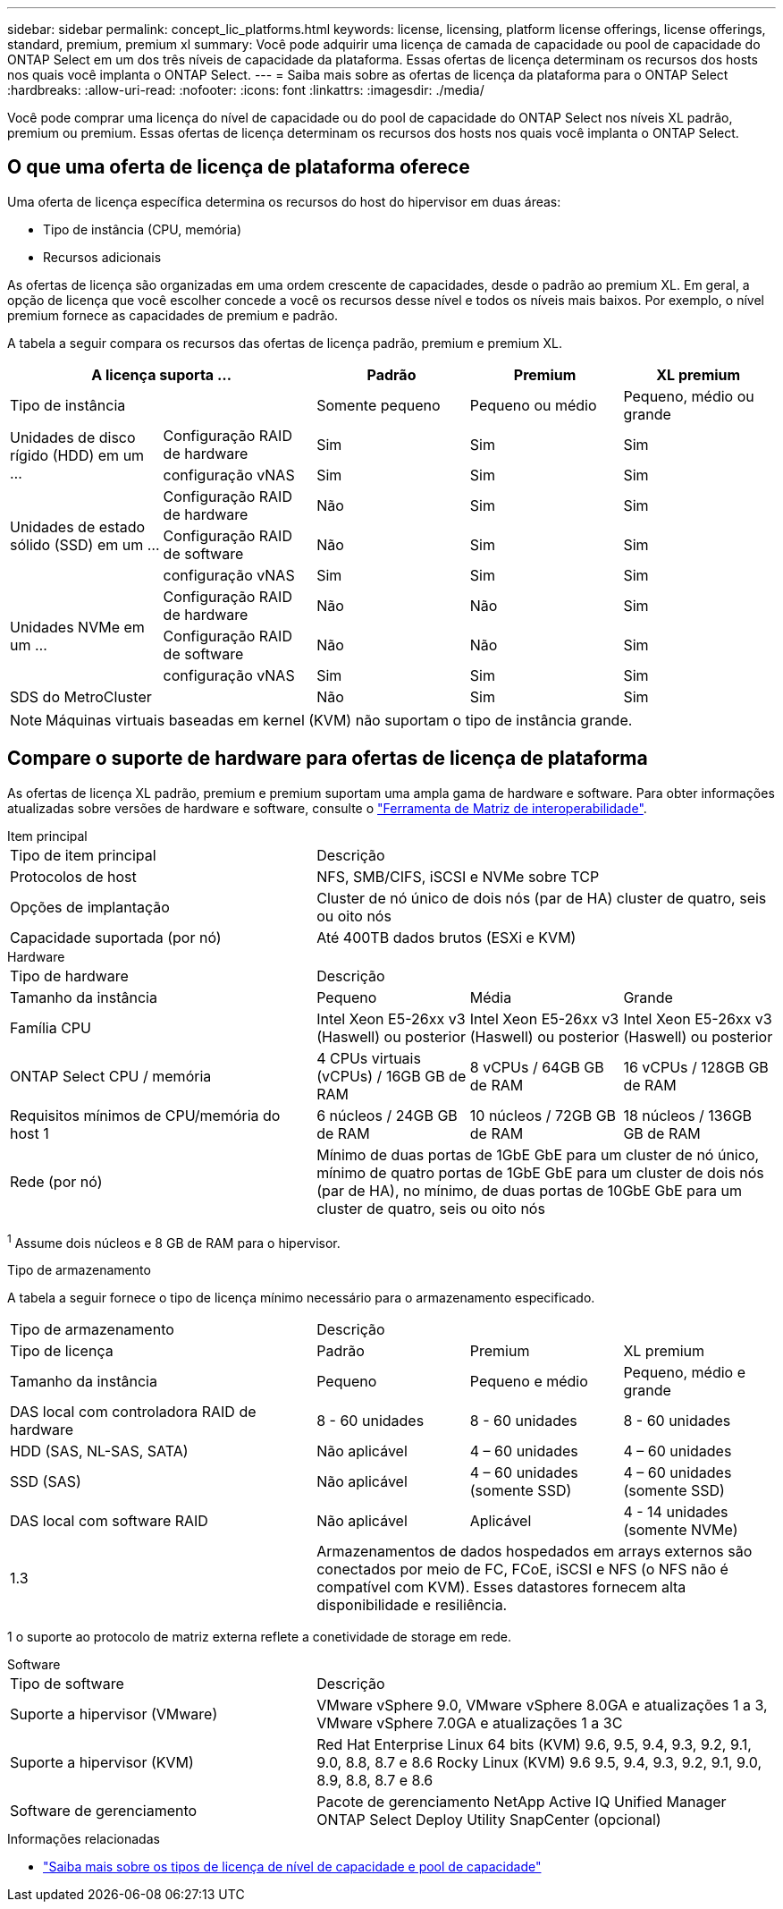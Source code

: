 ---
sidebar: sidebar 
permalink: concept_lic_platforms.html 
keywords: license, licensing, platform license offerings, license offerings, standard, premium, premium xl 
summary: Você pode adquirir uma licença de camada de capacidade ou pool de capacidade do ONTAP Select em um dos três níveis de capacidade da plataforma. Essas ofertas de licença determinam os recursos dos hosts nos quais você implanta o ONTAP Select. 
---
= Saiba mais sobre as ofertas de licença da plataforma para o ONTAP Select
:hardbreaks:
:allow-uri-read: 
:nofooter: 
:icons: font
:linkattrs: 
:imagesdir: ./media/


[role="lead"]
Você pode comprar uma licença do nível de capacidade ou do pool de capacidade do ONTAP Select nos níveis XL padrão, premium ou premium. Essas ofertas de licença determinam os recursos dos hosts nos quais você implanta o ONTAP Select.



== O que uma oferta de licença de plataforma oferece

Uma oferta de licença específica determina os recursos do host do hipervisor em duas áreas:

* Tipo de instância (CPU, memória)
* Recursos adicionais


As ofertas de licença são organizadas em uma ordem crescente de capacidades, desde o padrão ao premium XL. Em geral, a opção de licença que você escolher concede a você os recursos desse nível e todos os níveis mais baixos. Por exemplo, o nível premium fornece as capacidades de premium e padrão.

A tabela a seguir compara os recursos das ofertas de licença padrão, premium e premium XL.

[cols="25,25,25,25,25"]
|===
2+| A licença suporta ... | Padrão | Premium | XL premium 


2+| Tipo de instância | Somente pequeno | Pequeno ou médio | Pequeno, médio ou grande 


.2+| Unidades de disco rígido (HDD) em um ... | Configuração RAID de hardware | Sim | Sim | Sim 


| configuração vNAS | Sim | Sim | Sim 


.3+| Unidades de estado sólido (SSD) em um ... | Configuração RAID de hardware | Não | Sim | Sim 


| Configuração RAID de software | Não | Sim | Sim 


| configuração vNAS | Sim | Sim | Sim 


.3+| Unidades NVMe em um ... | Configuração RAID de hardware | Não | Não | Sim 


| Configuração RAID de software | Não | Não | Sim 


| configuração vNAS | Sim | Sim | Sim 


2+| SDS do MetroCluster | Não | Sim | Sim 
|===

NOTE: Máquinas virtuais baseadas em kernel (KVM) não suportam o tipo de instância grande.



== Compare o suporte de hardware para ofertas de licença de plataforma

As ofertas de licença XL padrão, premium e premium suportam uma ampla gama de hardware e software. Para obter informações atualizadas sobre versões de hardware e software, consulte o link:https://mysupport.netapp.com/matrix/["Ferramenta de Matriz de interoperabilidade"^].

[role="tabbed-block"]
====
.Item principal
--
[cols="5"30"]
|===


2+| Tipo de item principal 3+| Descrição 


2+| Protocolos de host 3+| NFS, SMB/CIFS, iSCSI e NVMe sobre TCP 


2+| Opções de implantação 3+| Cluster de nó único de dois nós (par de HA) cluster de quatro, seis ou oito nós 


2+| Capacidade suportada (por nó) 3+| Até 400TB dados brutos (ESXi e KVM) 
|===
--
.Hardware
--
[cols="5"30"]
|===


2+| Tipo de hardware 3+| Descrição 


2+| Tamanho da instância | Pequeno | Média | Grande 


2+| Família CPU | Intel Xeon E5-26xx v3 (Haswell) ou posterior | Intel Xeon E5-26xx v3 (Haswell) ou posterior | Intel Xeon E5-26xx v3 (Haswell) ou posterior 


2+| ONTAP Select CPU / memória | 4 CPUs virtuais (vCPUs) / 16GB GB de RAM | 8 vCPUs / 64GB GB de RAM | 16 vCPUs / 128GB GB de RAM 


2+| Requisitos mínimos de CPU/memória do host 1 | 6 núcleos / 24GB GB de RAM | 10 núcleos / 72GB GB de RAM | 18 núcleos / 136GB GB de RAM 


2+| Rede (por nó) 3+| Mínimo de duas portas de 1GbE GbE para um cluster de nó único, mínimo de quatro portas de 1GbE GbE para um cluster de dois nós (par de HA), no mínimo, de duas portas de 10GbE GbE para um cluster de quatro, seis ou oito nós 
|===
^1^ Assume dois núcleos e 8 GB de RAM para o hipervisor.

--
.Tipo de armazenamento
--
A tabela a seguir fornece o tipo de licença mínimo necessário para o armazenamento especificado. 

[cols="5"30"]
|===


2+| Tipo de armazenamento 3+| Descrição 


2+| Tipo de licença | Padrão | Premium | XL premium 


2+| Tamanho da instância | Pequeno | Pequeno e médio | Pequeno, médio e grande 


2+| DAS local com controladora RAID de hardware | 8 - 60 unidades | 8 - 60 unidades | 8 - 60 unidades 


2+| HDD (SAS, NL-SAS, SATA) | Não aplicável | 4 – 60 unidades | 4 – 60 unidades 


2+| SSD (SAS) | Não aplicável | 4 – 60 unidades (somente SSD) | 4 – 60 unidades (somente SSD) 


2+| DAS local com software RAID | Não aplicável | Aplicável | 4 - 14 unidades (somente NVMe) 


2+| 1.3 3+| Armazenamentos de dados hospedados em arrays externos são conectados por meio de FC, FCoE, iSCSI e NFS (o NFS não é compatível com KVM). Esses datastores fornecem alta disponibilidade e resiliência. 
|===
1 o suporte ao protocolo de matriz externa reflete a conetividade de storage em rede.

--
.Software
--
[cols="5"30"]
|===


2+| Tipo de software 3+| Descrição 


2+| Suporte a hipervisor (VMware) 3+| VMware vSphere 9.0, VMware vSphere 8.0GA e atualizações 1 a 3, VMware vSphere 7.0GA e atualizações 1 a 3C 


2+| Suporte a hipervisor (KVM) 3+| Red Hat Enterprise Linux 64 bits (KVM) 9.6, 9.5, 9.4, 9.3, 9.2, 9.1, 9.0, 8.8, 8.7 e 8.6 Rocky Linux (KVM) 9.6 9.5, 9.4, 9.3, 9.2, 9.1, 9.0, 8.9, 8.8, 8.7 e 8.6 


2+| Software de gerenciamento 3+| Pacote de gerenciamento NetApp Active IQ Unified Manager ONTAP Select Deploy Utility SnapCenter (opcional) 
|===
--
====
.Informações relacionadas
* link:concept_lic_production.html["Saiba mais sobre os tipos de licença de nível de capacidade e pool de capacidade"]

